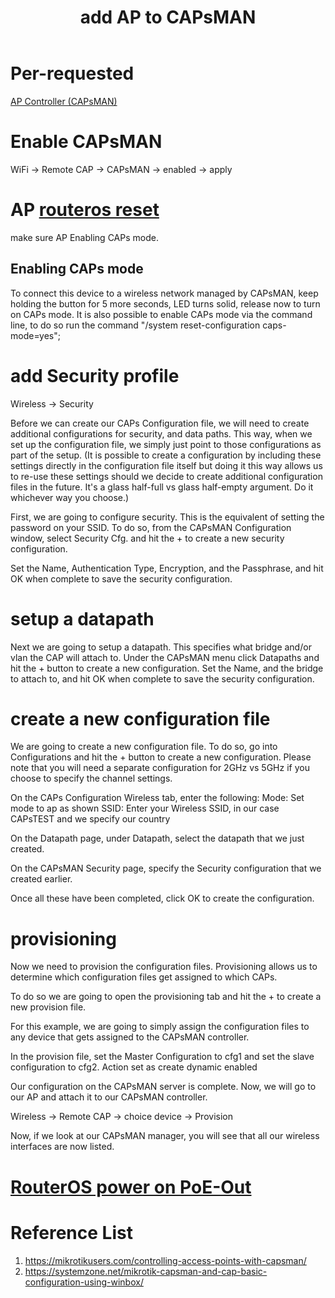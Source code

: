 :PROPERTIES:
:ID:       fc8a2d63-e0db-46d9-92e3-63f50c9a08de
:END:
#+title: add AP to CAPsMAN

* Per-requested
[[id:cff18499-6583-4eb7-bf83-b35e8c4f714b][AP Controller (CAPsMAN)]]

* Enable CAPsMAN
WiFi -> Remote CAP -> CAPsMAN -> enabled -> apply

* AP [[id:f208d569-b287-413a-b54b-fa7bd627d2cc][routeros reset]]
make sure AP Enabling CAPs mode.

** Enabling CAPs mode
To connect this device to a wireless network managed by CAPsMAN, keep holding the button for 5 more seconds, LED turns solid, release now to turn on CAPs mode. It is also possible to enable CAPs mode via the command line, to do so run the command "/system reset-configuration caps-mode=yes";

* add Security profile
Wireless -> Security

Before we can create our CAPs Configuration file, we will need to create additional configurations for security, and data paths. This way, when we set up the configuration file, we simply just point to those configurations as part of the setup. (It is possible to create a configuration by including these settings directly in the configuration file itself but doing it this way allows us to re-use these settings should we decide to create additional configuration files in the future. It's a glass half-full vs glass half-empty argument. Do it whichever way you choose.)

First, we are going to configure security. This is the equivalent of setting the password on your SSID. To do so, from the CAPsMAN Configuration window, select Security Cfg. and hit the + to create a new security configuration.

Set the Name, Authentication Type, Encryption, and the Passphrase, and hit OK when complete to save the security configuration.

* setup a datapath
Next we are going to setup a datapath. This specifies what bridge and/or vlan the CAP will attach to. Under the CAPsMAN menu click Datapaths and hit the + button to create a new configuration. Set the Name, and the bridge to attach to, and hit OK when complete to save the security configuration.

* create a new configuration file
We are going to create a new configuration file. To do so, go into Configurations and hit the + button to create a new configuration. Please note that you will need a separate configuration for 2GHz vs 5GHz if you choose to specify the channel settings.

On the CAPs Configuration Wireless tab, enter the following:
Mode: Set mode to ap as shown
SSID: Enter your Wireless SSID, in our case CAPsTEST and we specify our country

On the Datapath page, under Datapath, select the datapath that we just created.

On the CAPsMAN Security page, specify the Security configuration that we created earlier.

Once all these have been completed, click OK to create the configuration.

* provisioning
Now we need to provision the configuration files. Provisioning allows us to determine which configuration files get assigned to which CAPs.

To do so we are going to open the provisioning tab and hit the + to create a new provision file.

For this example, we are going to simply assign the configuration files to any device that gets assigned to the CAPsMAN controller.

In the provision file, set the Master Configuration to cfg1 and set the slave configuration to cfg2.
Action set as create dynamic enabled

Our configuration on the CAPsMAN server is complete. Now, we will go to our AP and attach it to our CAPsMAN controller.

Wireless -> Remote CAP -> choice device -> Provision

Now, if we look at our CAPsMAN manager, you will see that all our wireless interfaces are now listed.

* [[id:aac33da1-41f1-491f-9cfa-bad9a695b153][RouterOS power on PoE-Out]]

* Reference List
1. https://mikrotikusers.com/controlling-access-points-with-capsman/
2. https://systemzone.net/mikrotik-capsman-and-cap-basic-configuration-using-winbox/
